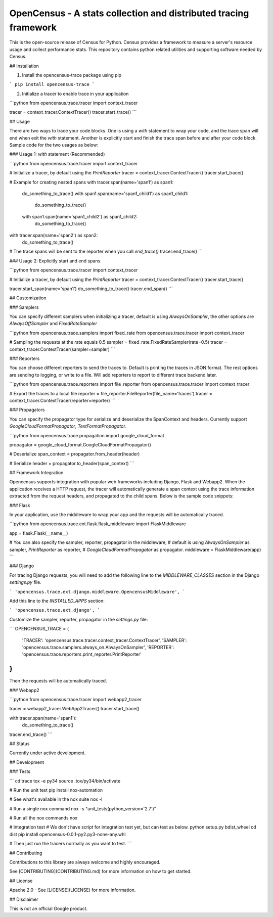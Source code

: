OpenCensus - A stats collection and distributed tracing framework
=================================================================

This is the open-source release of Census for Python. Census provides a
framework to measure a server's resource usage and collect performance stats.
This repository contains python related utilities and supporting software
needed by Census.

## Installation

1. Install the opencensus-trace package using pip

```
pip install opencensus-trace
```

2. Initialize a tracer to enable trace in your application

```python
from opencensus.trace.tracer import context_tracer

tracer = context_tracer.ContextTracer()
tracer.start_trace()
```

## Usage

There are two ways to trace your code blocks. One is using a `with` statement
to wrap your code, and the trace span will end when exit the `with` statement.
Another is explicitly start and finish the trace span before and after your
code block. Sample code for the two usages as below:

### Usage 1: `with` statement (Recommended)

```python
from opencensus.trace.tracer import context_tracer

# Initialize a tracer, by default using the `PrintReporter`
tracer = context_tracer.ContextTracer()
tracer.start_trace()

# Example for creating nested spans
with tracer.span(name='span1') as span1:
    do_something_to_trace()
    with span1.span(name='span1_child1') as span1_child1:
        do_something_to_trace()
    with span1.span(name='span1_child2') as span1_child2:
        do_something_to_trace()
with tracer.span(name='span2') as span2:
    do_something_to_trace()

# The trace spans will be sent to the reporter when you call `end_trace()`
tracer.end_trace()
```

### Usage 2: Explicitly start and end spans

```python
from opencensus.trace.tracer import context_tracer

# Initialize a tracer, by default using the `PrintReporter`
tracer = context_tracer.ContextTracer()
tracer.start_trace()

tracer.start_span(name='span1')
do_something_to_trace()
tracer.end_span()
```

## Customization

### Samplers

You can specify different samplers when initializing a tracer, default is using
`AlwaysOnSampler`, the other options are `AlwaysOffSampler` and
`FixedRateSampler`

```python
from opencensus.trace.samplers import fixed_rate
from opencensus.trace.tracer import context_tracer

# Sampling the requests at the rate equals 0.5
sampler = fixed_rate.FixedRateSampler(rate=0.5)
tracer = context_tracer.ContextTracer(sampler=sampler)
```

### Reporters

You can choose different reporters to send the traces to. Default is printing
the traces in JSON format. The rest options are sending to logging, or write
to a file. Will add reporters to report to different trace backend later.

```python
from opencensus.trace.reporters import file_reporter
from opencensus.trace.tracer import context_tracer

# Export the traces to a local file
reporter = file_reporter.FileReporter(file_name='traces')
tracer = context_tracer.ContextTracer(reporter=reporter)
```

### Propagators

You can specify the propagator type for serialize and deserialize the
SpanContext and headers. Currently support `GoogleCloudFormatPropagator`,
`TextFormatPropagator`.

```python
from opencensus.trace.propagation import google_cloud_format

propagator = google_cloud_format.GoogleCloudFormatPropagator()

# Deserialize
span_context = propagator.from_header(header)

# Serialize
header = propagator.to_header(span_context)
```

## Framework Integration

Opencensus supports integration with popular web frameworks including Django,
Flask and Webapp2. When the application receives a HTTP request, the tracer
will automatically generate a span context using the trace information
extracted from the request headers, and propagated to the child spans.
Below is the sample code snippets:

### Flask

In your application, use the middleware to wrap your app and the requests will
be automatically traced.

```python
from opencensus.trace.ext.flask.flask_middleware import FlaskMiddleware

app = flask.Flask(__name__)

# You can also specify the sampler, reporter, propagator in the middleware,
# default is using `AlwaysOnSampler` as sampler, `PrintReporter` as reporter,
# `GoogleCloudFormatPropagator` as propagator.
middleware = FlaskMiddleware(app)
```

### Django

For tracing Django requests, you will need to add the following line to the
`MIDDLEWARE_CLASSES` section in the Django `settings.py` file.

```
'opencensus.trace.ext.django.middleware.OpencensusMiddleware',
```

Add this line to the `INSTALLED_APPS` section:

```
'opencensus.trace.ext.django',
```

Customize the sampler, reporter, propagator in the `settings.py` file:

```
OPENCENSUS_TRACE = {
    'TRACER': 'opencensus.trace.tracer.context_tracer.ContextTracer',
    'SAMPLER': 'opencensus.trace.samplers.always_on.AlwaysOnSampler',
    'REPORTER': 'opencensus.trace.reporters.print_reporter.PrintReporter'
}
```

Then the requests will be automatically traced.

### Webapp2

```python
from opencensus.trace.tracer import webapp2_tracer

tracer = webapp2_tracer.WebApp2Tracer()
tracer.start_trace()

with tracer.span(name='span1'):
    do_something_to_trace()

tracer.end_trace()
```

## Status

Currently under active development.

## Development

### Tests

```
cd trace
tox -e py34
source .tox/py34/bin/activate

# Run the unit test
pip install nox-automation

# See what's available in the nox suite
nox -l

# Run a single nox command
nox -s "unit_tests(python_version='2.7')"

# Run all the nox commands
nox

# Integration test
# We don't have script for integration test yet, but can test as below.
python setup.py bdist_wheel
cd dist
pip install opencensus-0.0.1-py2.py3-none-any.whl

# Then just run the tracers normally as you want to test.
```

## Contributing

Contributions to this library are always welcome and highly encouraged.

See [CONTRIBUTING](CONTRIBUTING.md) for more information on how to get started.

## License

Apache 2.0 - See [LICENSE](LICENSE) for more information.

## Disclaimer

This is not an official Google product.
